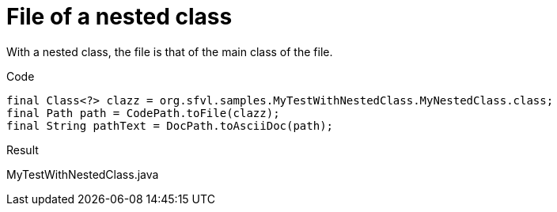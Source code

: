 ifndef::ROOT_PATH[:ROOT_PATH: ../../..]

[#org_sfvl_codeextraction_codepathtest_file_of_a_nested_class]
= File of a nested class

With a nested class, the file is that of the main class of the file.

.Code

[source,java,indent=0]
----
        final Class<?> clazz = org.sfvl.samples.MyTestWithNestedClass.MyNestedClass.class;
        final Path path = CodePath.toFile(clazz);
        final String pathText = DocPath.toAsciiDoc(path);

----

Result
====
MyTestWithNestedClass.java
====